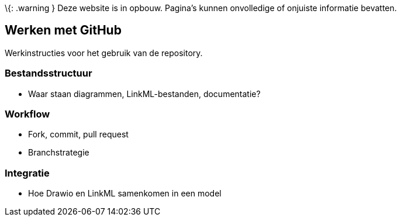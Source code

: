 \{: .warning } Deze website is in opbouw. Pagina’s kunnen onvolledige of
onjuiste informatie bevatten.

== Werken met GitHub

Werkinstructies voor het gebruik van de repository.

=== Bestandsstructuur

* Waar staan diagrammen, LinkML-bestanden, documentatie?

=== Workflow

* Fork, commit, pull request
* Branchstrategie

=== Integratie

* Hoe Drawio en LinkML samenkomen in een model
